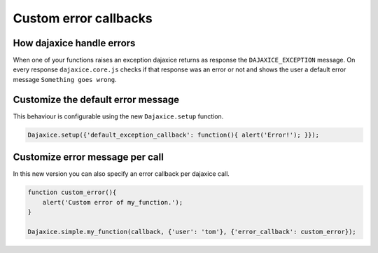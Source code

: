 Custom error callbacks
======================


How dajaxice handle errors
--------------------------

When one of your functions raises an exception dajaxice returns as response the ``DAJAXICE_EXCEPTION`` message.
On every response ``dajaxice.core.js`` checks if that response was an error or not and shows the user a default
error message ``Something goes wrong``.


Customize the default error message
-----------------------------------
This behaviour is configurable using the new ``Dajaxice.setup`` function.

.. code-block:: javascript

    Dajaxice.setup({'default_exception_callback': function(){ alert('Error!'); }});

Customize error message per call
--------------------------------
In this new version you can also specify an error callback per dajaxice call.

.. code-block:: javascript

    function custom_error(){
        alert('Custom error of my_function.');
    }

    Dajaxice.simple.my_function(callback, {'user': 'tom'}, {'error_callback': custom_error});
